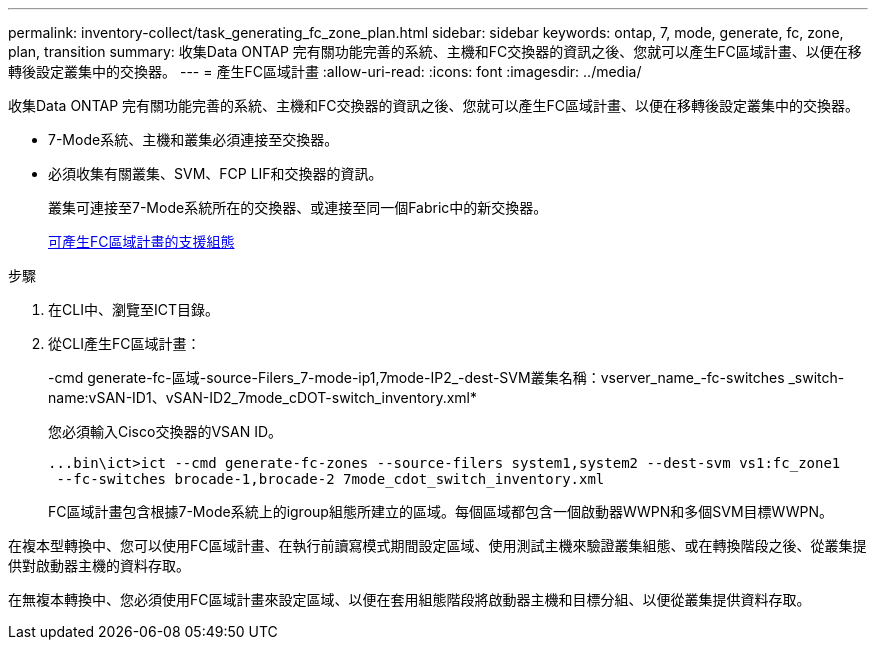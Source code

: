 ---
permalink: inventory-collect/task_generating_fc_zone_plan.html 
sidebar: sidebar 
keywords: ontap, 7, mode, generate, fc, zone, plan, transition 
summary: 收集Data ONTAP 完有關功能完善的系統、主機和FC交換器的資訊之後、您就可以產生FC區域計畫、以便在移轉後設定叢集中的交換器。 
---
= 產生FC區域計畫
:allow-uri-read: 
:icons: font
:imagesdir: ../media/


[role="lead"]
收集Data ONTAP 完有關功能完善的系統、主機和FC交換器的資訊之後、您就可以產生FC區域計畫、以便在移轉後設定叢集中的交換器。

* 7-Mode系統、主機和叢集必須連接至交換器。
* 必須收集有關叢集、SVM、FCP LIF和交換器的資訊。
+
叢集可連接至7-Mode系統所在的交換器、或連接至同一個Fabric中的新交換器。

+
xref:concept_supported_configurations_for_generating_an_fc_zone_plan.adoc[可產生FC區域計畫的支援組態]



.步驟
. 在CLI中、瀏覽至ICT目錄。
. 從CLI產生FC區域計畫：
+
-cmd generate-fc-區域-source-Filers_7-mode-ip1,7mode-IP2_-dest-SVM叢集名稱：vserver_name_-fc-switches _switch-name:vSAN-ID1、vSAN-ID2_7mode_cDOT-switch_inventory.xml*

+
您必須輸入Cisco交換器的VSAN ID。

+
[listing]
----
...bin\ict>ict --cmd generate-fc-zones --source-filers system1,system2 --dest-svm vs1:fc_zone1
 --fc-switches brocade-1,brocade-2 7mode_cdot_switch_inventory.xml
----
+
FC區域計畫包含根據7-Mode系統上的igroup組態所建立的區域。每個區域都包含一個啟動器WWPN和多個SVM目標WWPN。



在複本型轉換中、您可以使用FC區域計畫、在執行前讀寫模式期間設定區域、使用測試主機來驗證叢集組態、或在轉換階段之後、從叢集提供對啟動器主機的資料存取。

在無複本轉換中、您必須使用FC區域計畫來設定區域、以便在套用組態階段將啟動器主機和目標分組、以便從叢集提供資料存取。
